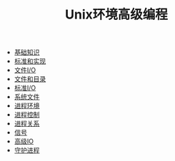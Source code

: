 #+TITLE: Unix环境高级编程
#+HTML_HEAD: <link rel="stylesheet" type="text/css" href="css/main.css" />
#+OPTIONS: num:nil timestamp:nil
+ [[file:basic.org][基础知识]]
+ [[file:standard.org][标准和实现]]
+ [[file:file_io.org][文件I/O]]
+ [[file:file_directory.org][文件和目录]]
+ [[file:stdio.org][标准I/O]]
+ [[file:system_file.org][系统文件]]
+ [[file:env.org][进程环境]]
+ [[file:process.org][进程控制]]
+ [[file:proc_group.org][进程关系]]
+ [[file:signal.org][信号]]
+ [[file:advanced_io.org][高级IO]]
+ [[file:daemon.org][守护进程]]
